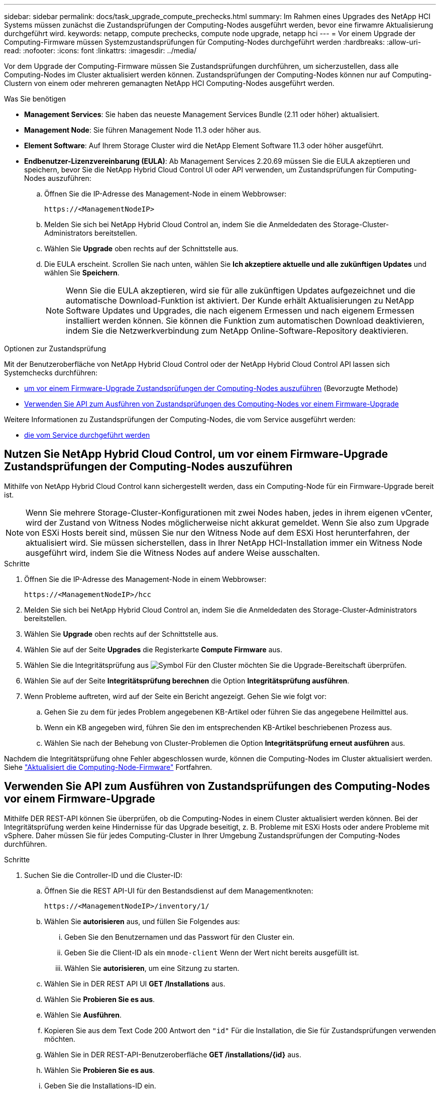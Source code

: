 ---
sidebar: sidebar 
permalink: docs/task_upgrade_compute_prechecks.html 
summary: Im Rahmen eines Upgrades des NetApp HCI Systems müssen zunächst die Zustandsprüfungen der Computing-Nodes ausgeführt werden, bevor eine firwamre Aktualisierung durchgeführt wird. 
keywords: netapp, compute prechecks, compute node upgrade, netapp hci 
---
= Vor einem Upgrade der Computing-Firmware müssen Systemzustandsprüfungen für Computing-Nodes durchgeführt werden
:hardbreaks:
:allow-uri-read: 
:nofooter: 
:icons: font
:linkattrs: 
:imagesdir: ../media/


[role="lead"]
Vor dem Upgrade der Computing-Firmware müssen Sie Zustandsprüfungen durchführen, um sicherzustellen, dass alle Computing-Nodes im Cluster aktualisiert werden können. Zustandsprüfungen der Computing-Nodes können nur auf Computing-Clustern von einem oder mehreren gemanagten NetApp HCI Computing-Nodes ausgeführt werden.

.Was Sie benötigen
* *Management Services*: Sie haben das neueste Management Services Bundle (2.11 oder höher) aktualisiert.
* *Management Node*: Sie führen Management Node 11.3 oder höher aus.
* *Element Software*: Auf Ihrem Storage Cluster wird die NetApp Element Software 11.3 oder höher ausgeführt.
* *Endbenutzer-Lizenzvereinbarung (EULA)*: Ab Management Services 2.20.69 müssen Sie die EULA akzeptieren und speichern, bevor Sie die NetApp Hybrid Cloud Control UI oder API verwenden, um Zustandsprüfungen für Computing-Nodes auszuführen:
+
.. Öffnen Sie die IP-Adresse des Management-Node in einem Webbrowser:
+
[listing]
----
https://<ManagementNodeIP>
----
.. Melden Sie sich bei NetApp Hybrid Cloud Control an, indem Sie die Anmeldedaten des Storage-Cluster-Administrators bereitstellen.
.. Wählen Sie *Upgrade* oben rechts auf der Schnittstelle aus.
.. Die EULA erscheint. Scrollen Sie nach unten, wählen Sie *Ich akzeptiere aktuelle und alle zukünftigen Updates* und wählen Sie *Speichern*.
+

NOTE: Wenn Sie die EULA akzeptieren, wird sie für alle zukünftigen Updates aufgezeichnet und die automatische Download-Funktion ist aktiviert. Der Kunde erhält Aktualisierungen zu NetApp Software Updates und Upgrades, die nach eigenem Ermessen und nach eigenem Ermessen installiert werden können. Sie können die Funktion zum automatischen Download deaktivieren, indem Sie die Netzwerkverbindung zum NetApp Online-Software-Repository deaktivieren.





.Optionen zur Zustandsprüfung
Mit der Benutzeroberfläche von NetApp Hybrid Cloud Control oder der NetApp Hybrid Cloud Control API lassen sich Systemchecks durchführen:

* <<Nutzen Sie NetApp Hybrid Cloud Control, um vor einem Firmware-Upgrade Zustandsprüfungen der Computing-Nodes auszuführen>> (Bevorzugte Methode)
* <<Verwenden Sie API zum Ausführen von Zustandsprüfungen des Computing-Nodes vor einem Firmware-Upgrade>>


Weitere Informationen zu Zustandsprüfungen der Computing-Nodes, die vom Service ausgeführt werden:

* <<Zustandsprüfungen des Computing-Node, die vom Service durchgeführt werden>>




== Nutzen Sie NetApp Hybrid Cloud Control, um vor einem Firmware-Upgrade Zustandsprüfungen der Computing-Nodes auszuführen

Mithilfe von NetApp Hybrid Cloud Control kann sichergestellt werden, dass ein Computing-Node für ein Firmware-Upgrade bereit ist.


NOTE: Wenn Sie mehrere Storage-Cluster-Konfigurationen mit zwei Nodes haben, jedes in ihrem eigenen vCenter, wird der Zustand von Witness Nodes möglicherweise nicht akkurat gemeldet. Wenn Sie also zum Upgrade von ESXi Hosts bereit sind, müssen Sie nur den Witness Node auf dem ESXi Host herunterfahren, der aktualisiert wird. Sie müssen sicherstellen, dass in Ihrer NetApp HCI-Installation immer ein Witness Node ausgeführt wird, indem Sie die Witness Nodes auf andere Weise ausschalten.

.Schritte
. Öffnen Sie die IP-Adresse des Management-Node in einem Webbrowser:
+
[listing]
----
https://<ManagementNodeIP>/hcc
----
. Melden Sie sich bei NetApp Hybrid Cloud Control an, indem Sie die Anmeldedaten des Storage-Cluster-Administrators bereitstellen.
. Wählen Sie *Upgrade* oben rechts auf der Schnittstelle aus.
. Wählen Sie auf der Seite *Upgrades* die Registerkarte *Compute Firmware* aus.
. Wählen Sie die Integritätsprüfung aus image:hcc_healthcheck_icon.png["Symbol"] Für den Cluster möchten Sie die Upgrade-Bereitschaft überprüfen.
. Wählen Sie auf der Seite *Integritätsprüfung berechnen* die Option *Integritätsprüfung ausführen*.
. Wenn Probleme auftreten, wird auf der Seite ein Bericht angezeigt. Gehen Sie wie folgt vor:
+
.. Gehen Sie zu dem für jedes Problem angegebenen KB-Artikel oder führen Sie das angegebene Heilmittel aus.
.. Wenn ein KB angegeben wird, führen Sie den im entsprechenden KB-Artikel beschriebenen Prozess aus.
.. Wählen Sie nach der Behebung von Cluster-Problemen die Option *Integritätsprüfung erneut ausführen* aus.




Nachdem die Integritätsprüfung ohne Fehler abgeschlossen wurde, können die Computing-Nodes im Cluster aktualisiert werden. Siehe link:task_hcc_upgrade_compute_node_firmware.html["Aktualisiert die Computing-Node-Firmware"] Fortfahren.



== Verwenden Sie API zum Ausführen von Zustandsprüfungen des Computing-Nodes vor einem Firmware-Upgrade

Mithilfe DER REST-API können Sie überprüfen, ob die Computing-Nodes in einem Cluster aktualisiert werden können. Bei der Integritätsprüfung werden keine Hindernisse für das Upgrade beseitigt, z. B. Probleme mit ESXi Hosts oder andere Probleme mit vSphere. Daher müssen Sie für jedes Computing-Cluster in Ihrer Umgebung Zustandsprüfungen der Computing-Nodes durchführen.

.Schritte
. Suchen Sie die Controller-ID und die Cluster-ID:
+
.. Öffnen Sie die REST API-UI für den Bestandsdienst auf dem Managementknoten:
+
[listing]
----
https://<ManagementNodeIP>/inventory/1/
----
.. Wählen Sie *autorisieren* aus, und füllen Sie Folgendes aus:
+
... Geben Sie den Benutzernamen und das Passwort für den Cluster ein.
... Geben Sie die Client-ID als ein `mnode-client` Wenn der Wert nicht bereits ausgefüllt ist.
... Wählen Sie *autorisieren*, um eine Sitzung zu starten.


.. Wählen Sie in DER REST API UI *GET ​/Installations* aus.
.. Wählen Sie *Probieren Sie es aus*.
.. Wählen Sie *Ausführen*.
.. Kopieren Sie aus dem Text Code 200 Antwort den `"id"` Für die Installation, die Sie für Zustandsprüfungen verwenden möchten.
.. Wählen Sie in DER REST-API-Benutzeroberfläche *GET ​/installations​/{id}* aus.
.. Wählen Sie *Probieren Sie es aus*.
.. Geben Sie die Installations-ID ein.
.. Wählen Sie *Ausführen*.
.. Kopieren Sie aus dem Code 200-Antwortkörper die IDs für die folgenden Elemente:
+
... Die Cluster-ID (`"clusterID"`)
... Eine Controller-ID (`"controllerId"`)
+
[listing]
----
{
  "_links": {
    "collection": "https://10.117.187.199/inventory/1/installations",
    "self": "https://10.117.187.199/inventory/1/installations/xx94f6f0-12a6-412f-8b5e-4cf2z58329x0"
  },
  "compute": {
    "errors": [],
    "inventory": {
      "clusters": [
        {
          "clusterId": "domain-1",
          "controllerId": "abc12c3a-aa87-4e33-9f94-xx588c2cdcf6",
          "datacenterName": "NetApp-HCI-Datacenter-01",
          "installationId": "xx94f6f0-12a6-412f-8b5e-4cf2z58329x0",
          "installationName": "test-nde-mnode",
          "inventoryType": "managed",
          "name": "NetApp-HCI-Cluster-01",
          "summary": {
            "nodeCount": 2,
            "virtualMachineCount": 2
          }
        }
      ],
----




. Führen Sie Zustandsprüfungen auf den Computing-Nodes im Cluster durch:
+
.. Öffnen SIE DIE REST API-UI für den Computing-Service auf dem Management-Node:
+
[listing]
----
https://<ManagementNodeIP>/vcenter/1/
----
.. Wählen Sie *autorisieren* aus, und füllen Sie Folgendes aus:
+
... Geben Sie den Benutzernamen und das Passwort für den Cluster ein.
... Geben Sie die Client-ID als ein `mnode-client` Wenn der Wert nicht bereits ausgefüllt ist.
... Wählen Sie *autorisieren*, um eine Sitzung zu starten.


.. Wählen Sie *POST /compute​/{CONTROLLER_ID}​/Health-Checks* aus.
.. Wählen Sie *Probieren Sie es aus*.
.. Geben Sie das ein `"controllerId"` Sie haben aus dem vorherigen Schritt im Parameterfeld *Controller_ID* kopiert.
.. Geben Sie in der Nutzlast das ein `"clusterId"` Die Sie aus dem vorherigen Schritt als kopiert haben `"cluster"` Wert und entfernen Sie den `"nodes"` Parameter.
+
[listing]
----
{
  "cluster": "domain-1"
}
----
.. Wählen Sie *Ausführen*, um eine Integritätsprüfung auf dem Cluster auszuführen.
+
Die Antwort auf Code 200 gibt ein `"resourceLink"` URL mit angehängter Task-ID, die zur Bestätigung der Ergebnisse der Integritätsprüfung erforderlich ist.

+
[listing]
----
{
  "resourceLink": "https://10.117.150.84/vcenter/1/compute/tasks/[This is the task ID for health check task results]",
  "serviceName": "vcenter-v2-svc",
  "taskId": "ab12c345-06f7-42d7-b87c-7x64x56x321x",
  "taskName": "VCenter service health checks"
}
----
.. Kopieren Sie den Teil der Task-ID des `"resourceLink"` URL zur Überprüfung des Aufgabenergebnisses.


. Überprüfen Sie die Ergebnisse der Zustandsprüfungen:
+
.. Zurück zur REST-API-UI für den Computing-Service auf dem Management-Node:
+
[listing]
----
https://<ManagementNodeIP>/vcenter/1/
----
.. Wählen Sie *GET /compute​/Tasks/{Task_id}* aus.
.. Wählen Sie *Probieren Sie es aus*.
.. Geben Sie den Teil der Task-ID des ein `"resourceLink"` URL aus der Antwort *POST /compute​/{CONTROLLER_ID}​/Health-Checks* Code 200 im `task_id` Parameterfeld.
.. Wählen Sie *Ausführen*.
.. Wenn der `status` Dieser Wert gibt an, dass im Hinblick auf den Zustand von Computing-Node Probleme aufgetreten sind. Führen Sie folgende Schritte aus:
+
... Gehen Sie zum jeweiligen KB-Artikel (`KbLink`) Für jedes Problem aufgelistet oder führen Sie die angegebene Abhilfe.
... Wenn ein KB angegeben wird, führen Sie den im entsprechenden KB-Artikel beschriebenen Prozess aus.
... Nachdem Sie Cluster-Probleme behoben haben, führen Sie erneut *POST /compute​/{CONTROLLER_ID}​/Health-Checks* aus (siehe Schritt 2).






Wenn die Zustandsprüfung ohne Probleme abgeschlossen wurde, weist der Antwortcode 200 auf ein erfolgreiches Ergebnis hin.



== Zustandsprüfungen des Computing-Node, die vom Service durchgeführt werden

Überprüfungen des Rechenstzustands, ob sie durch NetApp Hybrid Cloud Control oder API-Methoden durchgeführt werden, führen folgende Prüfungen pro Node durch. Je nach Umgebung können einige dieser Prüfungen übersprungen werden. Sie sollten die Integritätsprüfungen erneut durchführen, nachdem Sie erkannte Probleme behoben haben.

|===
| Prüfen Sie die Beschreibung | Node/Cluster getestet | Aktion erforderlich, um zu lösen | Knowledgebase-Artikel mit Verfahren 


| Ist DRS aktiviert und vollständig automatisiert? | Cluster | Aktivieren Sie DRS, und stellen Sie sicher, dass es vollständig automatisiert ist. | link:https://kb.netapp.com/Advice_and_Troubleshooting/Data_Storage_Software/Virtual_Storage_Console_for_VMware_vSphere/How_to_enable_DRS_in_vSphere["Siehe diesen KB"^]. HINWEIS: Wenn Sie über eine Standardlizenz verfügen, versetzen Sie den ESXi Host in den Wartungsmodus und ignorieren Sie diese Fehlerwarnung bei der Integritätsprüfung. 


| Ist DPM in vSphere deaktiviert? | Cluster | Distributed Power Management deaktivieren. | link:https://kb.netapp.com/Advice_and_Troubleshooting/Data_Storage_Software/Element_Plug-in_for_vCenter_server/How_to_disable_DPM_in_VMware_vCenter["Siehe diesen KB"^]. 


| Ist die HA-Zugangskontrolle in vSphere deaktiviert? | Cluster | Schalten Sie die HA-Zugangskontrolle aus. | link:https://kb.netapp.com/Advice_and_Troubleshooting/Hybrid_Cloud_Infrastructure/NetApp_HCI/How_to_control_enable_HA_admission_in_vSphere["Siehe diesen KB"^]. 


| IST FT für eine VM auf einem Host im Cluster aktiviert? | Knoten | Unterbrechen Sie die Fehlertoleranz auf allen betroffenen virtuellen Maschinen. | link:https://kb.netapp.com/Advice_and_Troubleshooting/Hybrid_Cloud_Infrastructure/NetApp_HCI/How_to_suspend_fault_tolerance_on_virtual_machines_in_a_vSphere_cluster["Siehe diesen KB"^]. 


| Gibt es in vCenter kritische Alarme für den Cluster? | Cluster | Starten Sie vSphere, und beheben Sie alle Warnmeldungen, bevor Sie fortfahren. | Es ist kein KB zum Beheben des Problems erforderlich. 


| Gibt es allgemeine/globale Informationsmeldungen in vCenter? | Cluster | Starten Sie vSphere, und beheben Sie alle Warnmeldungen, bevor Sie fortfahren. | Es ist kein KB zum Beheben des Problems erforderlich. 


| Sind Management-Services auf dem neuesten Stand? | HCI-System | Sie müssen Managementservices aktualisieren, bevor Sie ein Upgrade durchführen oder vor dem Upgrade eine Integritätsprüfung durchführen. | Es ist kein KB zum Beheben des Problems erforderlich. Siehe link:task_hcc_update_management_services.html["Diesen Artikel"] Finden Sie weitere Informationen. 


| Gibt es Fehler auf dem aktuellen ESXi Knoten in vSphere? | Knoten | Starten Sie vSphere, und beheben Sie alle Warnmeldungen, bevor Sie fortfahren. | Es ist kein KB zum Beheben des Problems erforderlich. 


| Sind virtuelle Medien auf eine VM auf einem Host im Cluster eingebunden? | Knoten | Heben Sie die Bereitstellung aller virtuellen Datenträger (CD/DVD/Diskette) von den VMs ab. | Es ist kein KB zum Beheben des Problems erforderlich. 


| Ist die BMC-Version die erforderliche Mindestversion, die Rotbarsch unterstützt? | Knoten | Aktualisieren Sie Ihre BMC-Firmware manuell. | Es ist kein KB zum Beheben des Problems erforderlich. 


| Ist ESXi Host eingerichtet und läuft? | Knoten | Starten Sie Ihren ESXi-Host. | Es ist kein KB zum Beheben des Problems erforderlich. 


| Befinden sich Virtual Machines im lokalen ESXi Storage? | Node/VM | Entfernen oder migrieren Sie lokalen Speicher, der an Virtual Machines angeschlossen ist. | Es ist kein KB zum Beheben des Problems erforderlich. 


| Ist BMC betriebsbereit? | Knoten | Schalten Sie Ihren BMC ein, und stellen Sie sicher, dass er mit einem Netzwerk verbunden ist, das dieser Managementknoten erreichen kann. | Es ist kein KB zum Beheben des Problems erforderlich. 


| Gibt es Partner-ESXi-Hosts? | Knoten | Stellen Sie einen oder mehrere ESXi-Hosts im Cluster zur Verfügung (nicht im Wartungsmodus), um virtuelle Maschinen zu migrieren. | Es ist kein KB zum Beheben des Problems erforderlich. 


| Können Sie eine Verbindung mit BMC über das IPMI-Protokoll herstellen? | Knoten | Aktivieren Sie IPMI-Protokoll auf Baseboard Management Controller (BMC). | Es ist kein KB zum Beheben des Problems erforderlich. 


| Ist der ESXi Host korrekt dem Hardware-Host (BMC) zugeordnet? | Knoten | Der ESXi-Host ist dem Baseboard Management Controller (BMC) nicht korrekt zugeordnet. Korrigieren Sie die Zuordnung zwischen ESXi Host und Hardware-Host. | Es ist kein KB zum Beheben des Problems erforderlich. Siehe link:task_hcc_edit_bmc_info.html["Diesen Artikel"] Finden Sie weitere Informationen. 


| Wie lautet der Status der Witness Nodes im Cluster? Keine der erkannten Zeugen-Nodes ist in Betrieb. | Knoten | Ein Witness-Node wird nicht auf einem anderen ESXi-Host ausgeführt. Schalten Sie den Witness Node auf einem alternativen ESXi-Host ein, und führen Sie die Integritätsprüfung erneut aus. *Ein Witness Node muss jederzeit in der HCI-Installation laufen*. | https://kb.netapp.com/Advice_and_Troubleshooting/Hybrid_Cloud_Infrastructure/NetApp_HCI/How_to_resolve_witness_node_issues_prior_to_upgrading_compute_nodes["Siehe diesen KB"^] 


| Wie lautet der Status der Witness Nodes im Cluster? Der Witness Node ist auf diesem ESXi Host betriebsbereit und der alternative Witness Node ist nicht aktiviert. | Knoten | Ein Witness-Node wird nicht auf einem anderen ESXi-Host ausgeführt. Schalten Sie den Witness Node auf einem anderen ESXi Host ein. Wenn Sie bereit sind, ein Upgrade für diesen ESXi-Host durchzuführen, fahren Sie den Witness-Node herunter, der auf diesem ESXi-Host ausgeführt wird, und führen Sie die Integritätsprüfung erneut aus. *Ein Witness Node muss jederzeit in der HCI-Installation laufen*. | https://kb.netapp.com/Advice_and_Troubleshooting/Hybrid_Cloud_Infrastructure/NetApp_HCI/How_to_resolve_witness_node_issues_prior_to_upgrading_compute_nodes["Siehe diesen KB"^] 


| Wie lautet der Status der Witness Nodes im Cluster? Der Witness Node ist auf diesem ESXi Host ausgeführt und der alternative Node ist aktiviert, läuft aber auf demselben ESXi Host. | Knoten | Beide Witness Nodes laufen auf diesem ESXi-Host. Verschieben Sie einen Witness Node auf einen alternativen ESXi Host. Wenn Sie bereit sind, ein Upgrade für diesen ESXi-Host durchzuführen, fahren Sie den Witness-Node herunter, der auf diesem ESXi-Host verbleibt, und führen Sie die Integritätsprüfung erneut aus. *Ein Witness Node muss jederzeit in der HCI-Installation laufen*. | https://kb.netapp.com/Advice_and_Troubleshooting/Hybrid_Cloud_Infrastructure/NetApp_HCI/How_to_resolve_witness_node_issues_prior_to_upgrading_compute_nodes["Siehe diesen KB"^] 


| Wie lautet der Status der Witness Nodes im Cluster? Der Witness Node ist auf diesem ESXi Host betriebsbereit, und der alternative Witness Node wird auf einem anderen ESXi Host ausgeführt. | Knoten | Ein Witness-Node wird lokal auf diesem ESXi-Host ausgeführt. Wenn Sie bereit sind, ein Upgrade für diesen ESXi-Host durchzuführen, fahren Sie den Witness-Node nur auf diesem ESXi-Host herunter, und führen Sie die Integritätsprüfung erneut aus. *Ein Witness Node muss jederzeit in der HCI-Installation laufen*. | https://kb.netapp.com/Advice_and_Troubleshooting/Hybrid_Cloud_Infrastructure/NetApp_HCI/How_to_resolve_witness_node_issues_prior_to_upgrading_compute_nodes["Siehe diesen KB"^] 
|===
[discrete]
== Weitere Informationen

* https://docs.netapp.com/us-en/vcp/index.html["NetApp Element Plug-in für vCenter Server"^]
* https://www.netapp.com/hybrid-cloud/hci-documentation/["Seite „NetApp HCI Ressourcen“"^]

